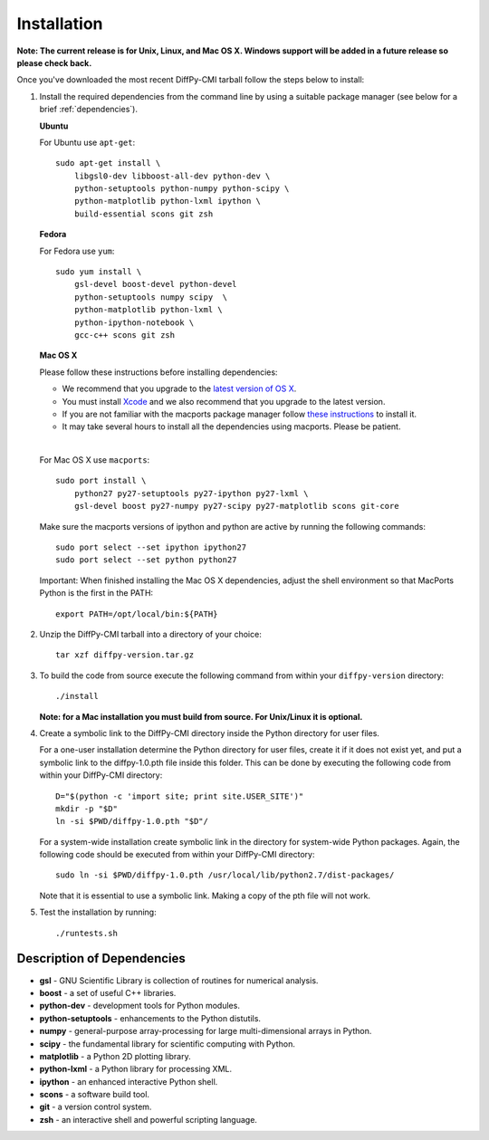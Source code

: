 Installation
============

**Note: The current release is for Unix, Linux, and Mac OS X. Windows
support will be added in a future release so please check back.**

Once you've downloaded the most recent DiffPy-CMI tarball follow the
steps below to install:

#. Install the required dependencies from the command line by using a
   suitable package manager (see below for a brief :ref:`dependencies`).

   |  **Ubuntu**

   For Ubuntu use ``apt-get``::

    sudo apt-get install \
        libgsl0-dev libboost-all-dev python-dev \
        python-setuptools python-numpy python-scipy \
        python-matplotlib python-lxml ipython \
        build-essential scons git zsh

   | **Fedora**

   For Fedora use ``yum``::

    sudo yum install \
        gsl-devel boost-devel python-devel 
        python-setuptools numpy scipy  \
        python-matplotlib python-lxml \
        python-ipython-notebook \
        gcc-c++ scons git zsh

   | **Mac OS X**

   Please follow these instructions before installing dependencies:

   * We recommend that you upgrade to the `latest version of OS X
     <https://www.apple.com/osx/>`_.
   * You must install `Xcode <https://developer.apple.com/xcode/>`_ and
     we also recommend that you upgrade to the latest version.
   * If you are not familiar with the macports package manager follow
     `these instructions <http://www.macports.org/install.php>`_ to
     install it.
   * It may take several hours to install all the dependencies using
     macports.  Please be patient.

   |

   For Mac OS X use ``macports``::

    sudo port install \
        python27 py27-setuptools py27-ipython py27-lxml \
        gsl-devel boost py27-numpy py27-scipy py27-matplotlib scons git-core

   Make sure the macports versions of ipython and python are active by
   running the following commands:: 

    sudo port select --set ipython ipython27
    sudo port select --set python python27

   Important: When finished installing the Mac OS X dependencies, adjust
   the shell environment so that MacPorts Python is the first in the
   PATH::

    export PATH=/opt/local/bin:${PATH}


#. Unzip the DiffPy-CMI tarball into a directory of your choice::

    tar xzf diffpy-version.tar.gz

#. To build the code from source execute the following command from
   within your ``diffpy-version`` directory::
    
    ./install

   **Note: for a Mac installation you must build from source.  For
   Unix/Linux it is optional.**

#. Create a symbolic link to the DiffPy-CMI directory inside the Python
   directory for user files.

   For a one-user installation determine the Python directory for user
   files, create it if it does not exist yet, and put a symbolic
   link to the diffpy-1.0.pth file inside this folder. This can be done 
   by executing the following code from within your DiffPy-CMI directory::

    D="$(python -c 'import site; print site.USER_SITE')"
    mkdir -p "$D"
    ln -si $PWD/diffpy-1.0.pth "$D"/

   For a system-wide installation create symbolic link in the directory
   for system-wide Python packages. Again, the following code should be
   executed from within your DiffPy-CMI directory::

    sudo ln -si $PWD/diffpy-1.0.pth /usr/local/lib/python2.7/dist-packages/

   Note that it is essential to use a symbolic link.  Making a copy of the
   pth file will not work.


#. Test the installation by running::

   ./runtests.sh


.. _dependencies:

Description of Dependencies
----------------------------

* **gsl** -  GNU Scientific Library is collection of routines for numerical analysis.

* **boost** - a set of useful C++ libraries.

* **python-dev** - development tools for Python modules.
 
* **python-setuptools** - enhancements to the Python distutils.

* **numpy** - general-purpose array-processing for large multi-dimensional arrays in Python.

* **scipy** - the fundamental library for scientific computing with Python.

* **matplotlib** - a Python 2D plotting library.

* **python-lxml** - a Python library for processing XML.

* **ipython** - an enhanced interactive Python shell.

* **scons** - a software build tool.

* **git** - a version control system.

* **zsh** - an interactive shell and powerful scripting language.

